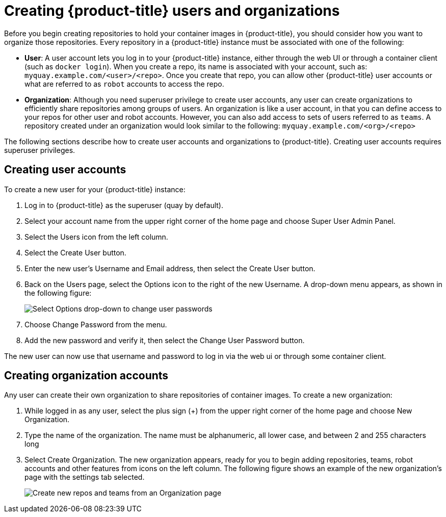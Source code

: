[[proc-use-quay-create-user-org]]
= Creating {product-title} users and organizations

Before you begin creating repositories to hold your container images
in {product-title}, you should consider how you want to organize those
repositories. Every repository in a {product-title} instance must be
associated with one of the following:

* **User**: A user account lets you log in to your {product-title}
instance, either through the web UI or through a container client
(such as `docker login`). When you create a repo, its name is associated
with your account, such as: `myquay.example.com/<user>/<repo>`. Once you
create that repo, you can allow other {product-title} user accounts or
what are referred to as `robot` accounts to access the repo.

* **Organization**: Although you need superuser privilege to create user
accounts, any user can create organizations to efficiently share
repositories among groups of users. An organization is like a user account,
in that you can define access to your repos for other user and robot
accounts. However, you can also add access to sets of users referred to as
`teams`. A repository created under an organization would look similar to the
following: `myquay.example.com/<org>/<repo>`

The following sections describe how to create user accounts and organizations
to {product-title}. Creating user accounts requires superuser privileges.

[[proc-use-quay-create-users]]
== Creating user accounts
To create a new user for your {product-title} instance:

. Log in to {product-title} as the superuser (quay by default).
. Select your account name from the upper right corner of the home page and choose Super User Admin Panel.
. Select the Users icon from the left column.
. Select the Create User button.
. Enter the new user’s Username and Email address, then select the Create User button.
. Back on the Users page, select the Options icon to the right of the new Username. A drop-down menu appears, as shown in the following figure:
+
image:user-options.png[Select Options drop-down to change user passwords]

. Choose Change Password from the menu.
. Add the new password and verify it, then select the Change User Password button.

The new user can now use that username and password to log in via the web ui or through some container client.

[[proc-use-quay-create-orgs]]
== Creating organization accounts

Any user can create their own organization to share repositories of
container images. To create a new organization:

. While logged in as any user, select the plus sign (+) from the upper
right corner of the home page and choose New Organization.
. Type the name of the organization. The name must be alphanumeric, all
lower case, and between 2 and 255 characters long
. Select Create Organization. The new organization appears, ready for you
to begin adding repositories, teams, robot accounts and other features
from icons on the left column. The following figure shows an example of the new
organization’s page with the settings tab selected.
+
image:new-org.png[Create new repos and teams from an Organization page]
